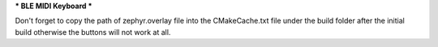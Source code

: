 *** BLE MIDI Keyboard ***

Don't forget to copy the path of zephyr.overlay file into the CMakeCache.txt file under the build folder after the initial build otherwise the buttons will not work at all.
